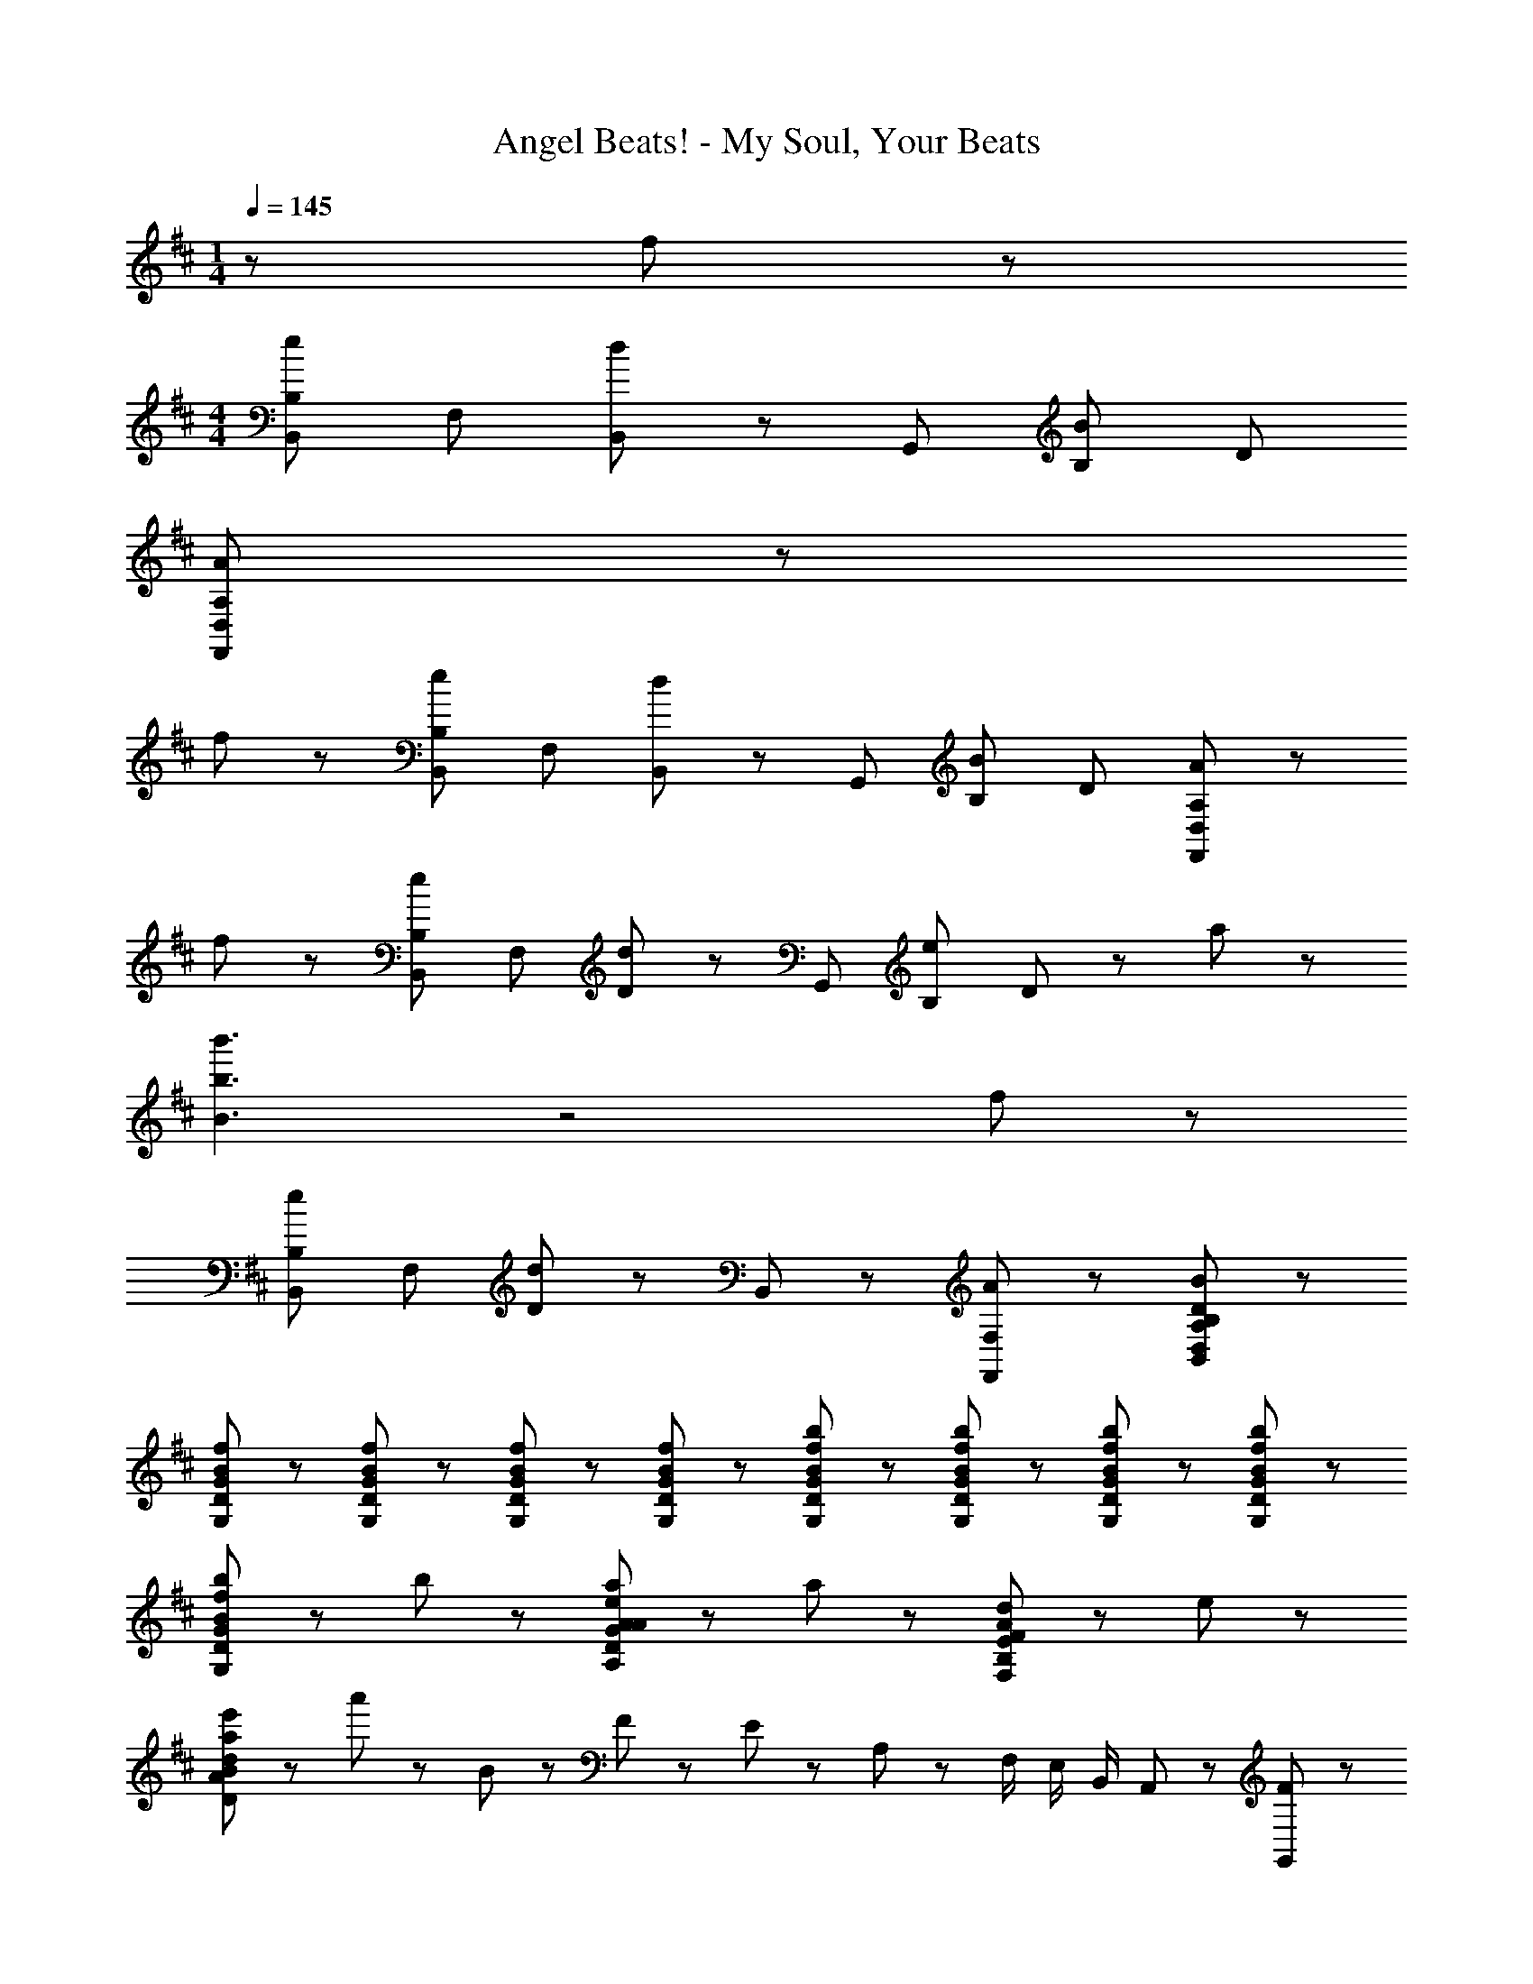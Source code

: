 X: 1
T: Angel Beats! - My Soul, Your Beats
Z: ABC Generated by Starbound Composer
L: 1/8
M: 1/4
Q: 1/4=145
K: D
z f43/48 z5/48 
M: 4/4
[B,B,,e43/24] F, [B,,43/48d43/24] z5/48 G,, [B,B43/24] D 
[A,355/48A355/48F,,355/48D,355/48] z77/48 
f43/48 z5/48 [B,B,,e43/24] F, [B,,43/48d43/24] z5/48 G,, [B,B43/24] D [A,355/48A355/48F,,355/48D,355/48] z77/48 
f43/48 z5/48 [B,B,,e43/24] F, [D43/48d43/24] z5/48 G,, [B,e43/24] D43/48 z5/48 a43/24 z5/24 
[b'3b3B3] z4 f43/48 z5/48 
[B,B,,e43/24] F, [D43/48d43/24] z5/48 B,,43/48 z5/48 [A43/24F,43/24F,,43/24] z5/24 [D221/24B221/24B,413/24A,413/24D,413/24B,,413/24] z211/24 
[f43/48B43/48G,43/48D43/48G43/48] z5/48 [f43/48B43/48G,43/48D43/48G43/48] z5/48 [f43/48B43/48G,43/48D43/48G43/48] z5/48 [f43/48B43/48G,43/48D43/48G43/48] z5/48 [b43/48f43/48B43/48G,43/48D43/48G43/48] z5/48 [b43/48f43/48B43/48G,43/48D43/48G43/48] z5/48 [b43/48f43/48B43/48G,43/48D43/48G43/48] z5/48 [b43/48f43/48B43/48G,43/48D43/48G43/48] z5/48 
[b43/48f43/48B43/48G,43/48D43/48G43/48] z5/48 b43/48 z53/48 [a43/48e43/48A43/48A,43/48D43/48G43/48A43/48] z5/48 a43/48 z53/48 [d43/48A43/48F,43/48B,43/48E43/48F43/48] z5/48 e43/48 z53/48 
[e'43/48a43/48D43/48A43/48B43/48d43/48] z5/48 a'43/48 z53/48 B11/24 z/24 F11/24 z/24 E11/24 z/24 A,11/24 z/24 F,/2 E,/2 B,,/2 A,,11/24 z/24 [F43/48G,,43/48] z5/48 
[A43/48D,43/48] z5/48 [d43/48G,43/48] z5/48 [A,43/48d91/48] z5/48 B,43/48 z5/48 [c43/48D43/48] z5/48 [G43/48e43/24] z5/48 D43/48 z5/48 [d43/48A,,43/48] z5/48 
[e43/48D,43/48] z5/48 [f43/48A,43/48] z5/48 [C43/48d221/48] z5/48 D43/48 z5/48 E43/48 z5/48 F43/48 z5/48 A,43/48 z5/48 [F43/48B,,43/48] z5/48 
[A43/48F,43/48] z5/48 [c43/48B,43/48] z5/48 [C43/48d91/48] z5/48 D43/48 z5/48 [c43/48E43/48] z5/48 [D43/48d427/48] z5/48 C43/48 z5/48 B,,43/48 z5/48 
F,43/48 z5/48 C43/48 z5/48 F,43/48 z5/48 D43/48 z5/48 F,43/48 z5/48 E43/48 z5/48 [B43/48F,43/48] z5/48 [G,,43/48B43/24] z5/48 
D,43/48 z5/48 [G,43/48c43/24] z5/48 A,43/48 z5/48 [B,43/48d43/24] z5/48 D43/48 z5/48 [G43/48e43/24] z5/48 G,43/48 z5/48 [E,,43/48E6G6B6] z5/48 
B,,43/48 z5/48 E,43/48 z5/48 F,43/48 z5/48 G,43/48 z5/48 B,43/48 z5/48 [E43/48B43/24] z5/48 B,43/48 z5/48 [F,,43/48c43/24] z5/48 
E,43/48 z5/48 [F,43/48A43/24] z5/48 A,43/48 z5/48 [E43/48B43/24] z5/48 A,43/48 z5/48 [F,43/48F221/24B221/24] z5/48 E,43/48 z5/48 B,,43/48 z5/48 
F,43/48 z5/48 B,43/48 z5/48 C43/48 z5/48 D43/48 z5/48 F43/48 z5/48 A43/24 z5/24 [F43/48G,,43/48] z5/48 
[A43/48D,43/48] z5/48 [d43/48G,43/48] z5/48 [A,43/48d91/48] z5/48 B,43/48 z5/48 [c43/48D43/48] z5/48 [e43/48G43/48] z5/48 [e43/48D43/48] z5/48 [d43/48A,,43/48] z5/48 
[e43/48D,43/48] z5/48 [f43/48A,43/48] z5/48 [C43/48d221/48] z5/48 D43/48 z5/48 E43/48 z5/48 F43/48 z5/48 A,43/48 z5/48 [F43/48B,,43/48] z5/48 
[A43/48F,43/48] z5/48 [c43/48B,43/48] z5/48 [C43/48d91/48] z5/48 D43/48 z5/48 [c43/48E43/48] z5/48 [D43/48d427/48] z5/48 C43/48 z5/48 B,,43/48 z5/48 
F,43/48 z5/48 C43/48 z5/48 F,43/48 z5/48 D43/48 z5/48 F,43/48 z5/48 E43/48 z5/48 [B43/48F,43/48] z5/48 [G,,43/48B43/24] z5/48 
D,43/48 z5/48 [G,43/48c43/24] z5/48 A,43/48 z5/48 [B,43/48d43/24] z5/48 D43/48 z5/48 [G43/48e43/24] z5/48 G,43/48 z5/48 [E,,43/48E6G6B6] z5/48 
B,,43/48 z5/48 E,43/48 z5/48 F,43/48 z5/48 G,43/48 z5/48 B,43/48 z5/48 [E43/48B43/24] z5/48 B,43/48 z5/48 [F,,43/48c43/24] z5/48 
E,43/48 z5/48 [F,43/48d43/24] z5/48 A,43/48 z5/48 [^A,,43/48e43/24] z5/48 F,43/48 z5/48 [^A,43/48f43/24] z5/48 F,43/48 z5/48 [D,,43/48e173/48d173/48A173/48f6] z5/48 
=A,,43/48 z5/48 D,43/48 z5/48 E,43/48 z5/48 F,43/48 z5/48 =A,43/48 z5/48 [D43/48f43/24] z5/48 A,43/48 z5/48 [a43/48B43/48G,,43/48] z5/48 
[D,43/48f91/48] z5/48 G,43/48 z5/48 [B,43/48a91/48B91/48] z5/48 D43/48 z5/48 [g43/48B,43/48] z5/48 [G,43/48f43/24] z5/48 D,43/48 z5/48 [^G,,43/48^G173/48d6] z5/48 
E,43/48 z5/48 ^G,43/48 z5/48 B,43/48 z5/48 E43/48 z5/48 B,43/48 z5/48 [G,43/48d43/24B43/24] z5/48 E,43/48 z5/48 [e43/48^A43/48^A,,43/48] z5/48 
[F,43/48d91/48] z5/48 ^A,43/48 z5/48 [C43/48B91/48] z5/48 F43/48 z5/48 [e43/48C43/48] z5/48 [A,43/48f43/24] z5/48 F,43/48 z5/48 [B,,43/48f173/48d173/48B173/48] z5/48 
F,43/48 z5/48 B,43/48 z5/48 D43/48 z5/48 [^d'43/48^D,43/48] z5/48 [e'43/48B,43/48] z5/48 [f'43/48^D43/48] z5/48 [^g'43/48F43/48] z5/48 
K: E
K: E
[c43/48=A43/48A,,,43/48=A,,43/48^g] z5/48 
[f43/48A43/48E,,43/48] z5/48 [A43/48A,,43/48f] z5/48 [C,43/48e67/24A67/24] z5/48 E,43/48 z5/48 =A,43/48 z5/48 [g43/48E,43/48e91/24] z5/48 [A,,43/48b67/24] z5/48 A,,,43/48 z5/48 
A,,43/48 z5/48 [g43/48e43/48E,43/48] z5/48 [A,43/48b221/48e221/48] z5/48 A,,43/48 z5/48 A,43/48 z5/48 E,43/48 z5/48 C,43/48 z5/48 [c43/48A43/48A,,,43/48A,,43/48g] z5/48 
[f43/48A43/48E,,43/48] z5/48 [A43/48A,,43/48f] z5/48 [C,43/48e67/24A67/24] z5/48 E,43/48 z5/48 A,43/48 z5/48 [g43/48e43/48E,43/48] z5/48 [A,,43/48b67/24e67/24] z5/48 A,,,43/48 z5/48 
A,,43/48 z5/48 [g43/48e43/48E,43/48] z5/48 [A,43/48b67/24e67/24] z5/48 A,,43/48 z5/48 A,43/48 z5/48 [c'43/48E,43/48] z5/48 [C,43/48b605/48e605/48] z5/48 [C,,43/48C,43/48] z5/48 
G,,43/48 z5/48 C,43/48 z5/48 E,43/48 z5/48 G,43/48 z5/48 C43/48 z5/48 G,43/48 z5/48 E,43/48 z5/48 [C,,43/48C,43/48] z5/48 
G,,43/48 z5/48 C,43/48 z5/48 E,43/48 z5/48 G,43/48 z5/48 [g43/48C43/48] z5/48 [f43/48G,43/48] z5/48 [e43/48E,43/48] z5/48 [f43/48e43/48B43/48B,,,43/48B,,43/48] z5/48 
[F,,43/48g67/24] z5/48 B,,43/48 z5/48 F,43/48 z5/48 B,43/48 z5/48 [g43/48F,43/48] z5/48 [f43/48B,,43/48] z5/48 [e43/48F,43/48] z5/48 [B,,,43/48f43/24B43/24] z5/48 
B,,43/48 z5/48 [F,43/48g43/24] z5/48 B,43/48 z5/48 [B,43/48B,,43/48b43/24B43/24] z5/48 F,43/48 z5/48 [B,,43/48f43/24] z5/48 F,43/48 z5/48 [A,,,43/48A,,43/48g43/24c43/24A43/24] z5/48 
E,,43/48 z5/48 [A43/48A,,43/48f] z5/48 [C,43/48e67/24A67/24] z5/48 E,43/48 z5/48 A,43/48 z5/48 [g43/48e43/48E,43/48] z5/48 [A,,43/48b67/24e67/24] z5/48 A,,,43/48 z5/48 
A,,43/48 z5/48 [g43/48e43/48E,43/48] z5/48 [A,43/48b221/48e221/48] z5/48 A,,43/48 z5/48 A,43/48 z5/48 E,43/48 z5/48 C,43/48 z5/48 [c43/48A43/48A,,,43/48A,,43/48g] z5/48 
[f43/48A43/48E,,43/48] z5/48 [A43/48A,,43/48f] z5/48 [C,43/48e67/24A67/24] z5/48 E,43/48 z5/48 A,43/48 z5/48 [g43/48e43/48E,43/48] z5/48 [A,,43/48b67/24e67/24] z5/48 A,,,43/48 z5/48 
A,,43/48 z5/48 [g43/48e43/48E,43/48] z5/48 [A,43/48b67/24e67/24] z5/48 A,,43/48 z5/48 A,43/48 z5/48 [c'43/48E,43/48] z5/48 [C,43/48e221/48b7] z5/48 [B,,,43/48B,,43/48] z5/48 
F,,43/48 z5/48 B,,43/48 z5/48 F,43/48 z5/48 B,43/48 z5/48 F,43/48 z5/48 B,,43/48 z5/48 [b43/48F,43/48] z5/48 [d'43/48f43/48B,,,43/48B,,43/48] z5/48 
[b43/48F,,43/48] z5/48 [B,,43/48b173/48] z5/48 F,43/48 z5/48 B,43/48 z5/48 F,43/48 z5/48 [f43/48B,,43/48] z5/48 [F,43/48b307/48] z5/48 [B,,,43/48B,,43/48] z5/48 
F,,43/48 z5/48 B,,43/48 z5/48 F,43/48 z5/48 B,43/48 z5/48 F,43/48 z5/48 B,,43/48 z5/48 [g43/48F,43/48] z5/48 [CC,f'43/24f43/24] 
G, [C,43/48e'43/24e43/24] z5/48 A,, [A,c'43/24c43/24] C43/48 z5/48 [G,,b8B8] E, B, 
E43/48 z5/48 E, B, E43/48 z5/48 G,, E, [g43/48B,43/48] z5/48 [CC,f'43/24f43/24] 
G, [C,43/48e'43/24e43/24] z5/48 A,, [A,c'43/24c43/24] C43/48 z5/48 [G,,b355/48B8] E, B, 
E43/48 z5/48 E, B, E43/48 z5/48 G,, E, [g43/48B,43/48] z5/48 [CC,f'43/24f43/24] 
G, [C,43/48e'43/24e43/24] z5/48 A,, [E,b43/24B43/24] B,43/48 z5/48 [c'221/24e221/24c221/24C221/24G,221/24C,221/24] 
